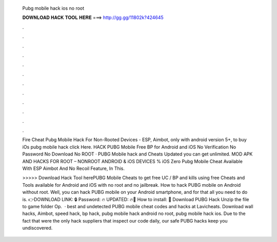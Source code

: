   Pubg mobile hack ios no root
  
  
  
  𝐃𝐎𝐖𝐍𝐋𝐎𝐀𝐃 𝐇𝐀𝐂𝐊 𝐓𝐎𝐎𝐋 𝐇𝐄𝐑𝐄 ===> http://gg.gg/11802k?424645
  
  
  
  .
  
  
  
  .
  
  
  
  .
  
  
  
  .
  
  
  
  .
  
  
  
  .
  
  
  
  .
  
  
  
  .
  
  
  
  .
  
  
  
  .
  
  
  
  .
  
  
  
  .
  
  Fire Cheat Pubg Mobile Hack For Non-Rooted Devices - ESP, Aimbot, only with android version 5+, to buy iOs pubg mobile hack click Here. HACK PUBG Mobile Free BP for Android and iOS No Verification No Password No Download No ROOT · PUBG Mobile hack and Cheats Updated you can get unlimited. MOD APK AND HACKS FOR ROOT – NONROOT ANDROID & iOS DEVICES % iOS Zero Pubg Mobile Cheat Available With ESP Aimbot And No Recoil Feature, In This.
  
  >>>>> Download Hack Tool herePUBG Mobile Cheats to get free UC / BP and kills using free Cheats and Tools available for Android and iOS with no root and no jailbreak. How to hack PUBG mobile on Android without root. Well, you can hack PUBG mobile on your Android smartphone, and for that all you need to do is. 👉DOWNLOAD LINK: 🔒 Password: 🔥 UPDATED: 🔥🌟 How to install: 🌟 Download PUBG Hack Unzip the file to game folder Op.  · best and undetected PUBG mobile cheat codes and hacks at Lavicheats. Download wall hacks, Aimbot, speed hack, bp hack, pubg mobile hack android no root, pubg mobile hack ios. Due to the fact that were the only hack suppliers that inspect our code daily, our safe PUBG hacks keep you undiscovered.
